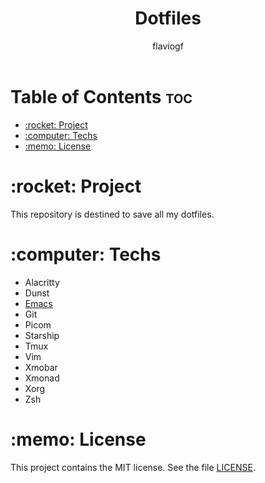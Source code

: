 #+TITLE: Dotfiles
#+AUTHOR: flaviogf

* Table of Contents :toc:
- [[#rocket-project][:rocket: Project]]
- [[#computer-techs][:computer: Techs]]
- [[#memo-license][:memo: License]]

* :rocket: Project
This repository is destined to save all my dotfiles.

* :computer: Techs
- Alacritty
- Dunst
- [[file:emacs/README.org][Emacs]]
- Git
- Picom
- Starship
- Tmux
- Vim
- Xmobar
- Xmonad
- Xorg
- Zsh

* :memo: License
This project contains the MIT license. See the file [[file:LICENSE][LICENSE]].
